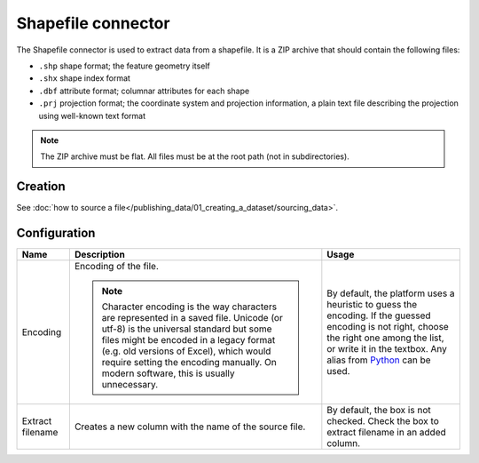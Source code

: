 Shapefile connector
===================

The Shapefile connector is used to extract data from a shapefile. It is a ZIP archive that should contain the following files:

* ``.shp`` shape format; the feature geometry itself
* ``.shx`` shape index format
* ``.dbf`` attribute format; columnar attributes for each shape
* ``.prj`` projection format; the coordinate system and projection information, a plain text file describing the projection using well-known text format

.. admonition:: Note
   :class: note

   The ZIP archive must be flat. All files must be at the root path (not in subdirectories).


Creation
~~~~~~~~

See :doc:`how to source a file</publishing_data/01_creating_a_dataset/sourcing_data>`.


Configuration
~~~~~~~~~~~~~

.. list-table::
   :header-rows: 1

   * * Name
     * Description
     * Usage
   * * Encoding
     * Encoding of the file.

       .. admonition:: Note
          :class: note

          Character encoding is the way characters are represented in a saved file. Unicode (or utf-8) is the universal standard but some files might be encoded in a legacy format (e.g. old versions of Excel), which would require setting the encoding manually. On modern software, this is usually unnecessary.

     * By default, the platform uses a heuristic to guess the encoding. If the guessed encoding is not right, choose the right one among the list, or write it in the textbox. Any alias from `Python <https://docs.python.org/2/library/codecs.html#standard-encodings>`_ can be used.
   * * Extract filename
     * Creates a new column with the name of the source file.
     * By default, the box is not checked. Check the box to extract filename in an added column.
